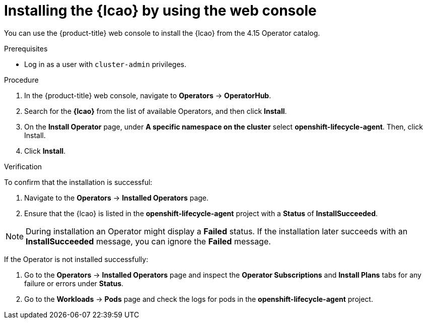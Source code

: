 // Module included in the following assemblies:
//
// * edge_computing/ibi-image-based-install.adoc

:_mod-docs-content-type: PROCEDURE
[id="ibi-install-lcao-console_{context}"]
= Installing the {lcao} by using the web console

You can use the {product-title} web console to install the {lcao} from the 4.15 Operator catalog.

.Prerequisites

* Log in as a user with `cluster-admin` privileges.

.Procedure

. In the {product-title} web console, navigate to *Operators* → *OperatorHub*.
. Search for the *{lcao}* from the list of available Operators, and then click *Install*.
. On the *Install Operator* page, under *A specific namespace on the cluster* select *openshift-lifecycle-agent*. Then, click Install.
. Click *Install*.

.Verification

To confirm that the installation is successful:

. Navigate to the *Operators* → *Installed Operators* page.
. Ensure that the {lcao} is listed in the *openshift-lifecycle-agent* project with a *Status* of *InstallSucceeded*.

[NOTE]
====
During installation an Operator might display a *Failed* status. If the installation later succeeds with an *InstallSucceeded* message, you can ignore the *Failed* message.
====

If the Operator is not installed successfully:

. Go to the *Operators* → *Installed Operators* page and inspect the *Operator Subscriptions* and *Install Plans* tabs for any failure or errors under *Status*.
. Go to the *Workloads* → *Pods* page and check the logs for pods in the *openshift-lifecycle-agent* project.
